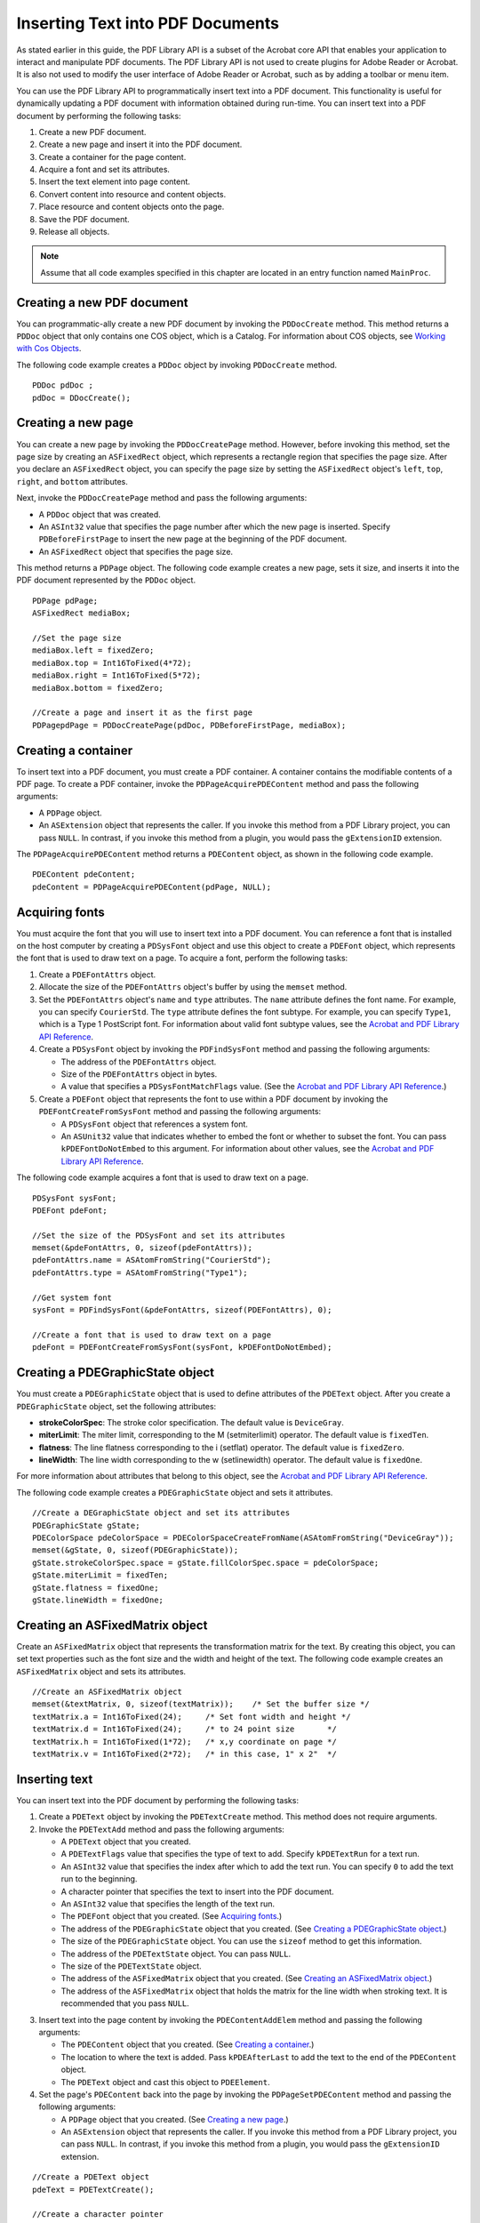 ******************************************************
Inserting Text into PDF Documents
******************************************************

As stated earlier in this guide, the PDF Library API is a subset of the Acrobat core API that enables your application to interact and manipulate PDF documents. The PDF Library API is not used to create plugins for Adobe Reader or Acrobat. It is also not used to modify the user interface of Adobe Reader or Acrobat, such as by adding a toolbar or menu item.

You can use the PDF Library API to programmatically insert text into a PDF document. This functionality is useful for dynamically updating a PDF document with information obtained during run-time. You can insert text into a PDF document by performing the following tasks:

#. Create a new PDF document.
#. Create a new page and insert it into the PDF document.
#. Create a container for the page content.
#. Acquire a font and set its attributes.
#. Insert the text element into page content.
#. Convert content into resource and content objects.
#. Place resource and content objects onto the page.
#. Save the PDF document.
#. Release all objects.

.. note::

   Assume that all code examples specified in this chapter are located in an entry function named ``MainProc``.

Creating a new PDF document
=================================

You can programmatic-ally create a new PDF document by invoking the ``PDDocCreate`` method. This method returns a ``PDDoc`` object that only contains one COS object, which is a Catalog. For information about COS objects, see `Working with Cos Objects <Plugins_Cos.html#50618418_86959>`__.

The following code example creates a ``PDDoc`` object by invoking ``PDDocCreate`` method.

::

   PDDoc pdDoc ; 
   pdDoc = DDocCreate(); 

Creating a new page
=============================

You can create a new page by invoking the ``PDDocCreatePage`` method. However, before invoking this method, set the page size by creating an ``ASFixedRect`` object, which represents a rectangle region that specifies the page size. After you declare an ``ASFixedRect`` object, you can specify the page size by setting the ``ASFixedRect`` object's ``left``, ``top``, ``right``, and ``bottom`` attributes.

Next, invoke the ``PDDocCreatePage`` method and pass the following arguments:

-  A ``PDDoc`` object that was created.
-  An ``ASInt32`` value that specifies the page number after which the new page is inserted. Specify ``PDBeforeFirstPage`` to insert the new page at the beginning of the PDF document.
-  An ``ASFixedRect`` object that specifies the page size.

This method returns a ``PDPage`` object. The following code example creates a new page, sets it size, and inserts it into the PDF document represented by the ``PDDoc`` object.

::

   PDPage pdPage;
   ASFixedRect mediaBox;
   
   //Set the page size
   mediaBox.left = fixedZero;
   mediaBox.top = Int16ToFixed(4*72);
   mediaBox.right = Int16ToFixed(5*72);
   mediaBox.bottom = fixedZero;
   
   //Create a page and insert it as the first page
   PDPagepdPage = PDDocCreatePage(pdDoc, PDBeforeFirstPage, mediaBox);

Creating a container
=================================

To insert text into a PDF document, you must create a PDF container. A container contains the modifiable contents of a PDF page. To create a PDF container, invoke the ``PDPageAcquirePDEContent`` method and pass the following arguments:

-  A ``PDPage`` object.
-  An ``ASExtension`` object that represents the caller. If you invoke this method from a PDF Library project, you can pass ``NULL``. In contrast, if you invoke this method from a plugin, you would pass the ``gExtensionID`` extension.

The ``PDPageAcquirePDEContent`` method returns a ``PDEContent`` object, as shown in the following code example.

::

   PDEContent pdeContent;
   pdeContent = PDPageAcquirePDEContent(pdPage, NULL);

Acquiring fonts
===========================

You must acquire the font that you will use to insert text into a PDF document. You can reference a font that is installed on the host computer by creating a ``PDSysFont`` object and use this object to create a ``PDEFont`` object, which represents the font that is used to draw text on a page. To acquire a font, perform the following tasks:

#. Create a ``PDEFontAttrs`` object.
#. Allocate the size of the ``PDEFontAttrs`` object's buffer by using the ``memset`` method.
#. Set the ``PDEFontAttrs`` object's ``name`` and ``type`` attributes. The ``name`` attribute defines the font name. For example, you can specify ``CourierStd``. The ``type`` attribute defines the font subtype. For example, you can specify ``Type1``, which is a Type 1 PostScript font. For information about valid font subtype values, see the `Acrobat and PDF Library API Reference <https://www.adobe.com/go/apireference>`__.
#. Create a ``PDSysFont`` object by invoking the ``PDFindSysFont`` method and passing the following arguments:

   -  The address of the ``PDEFontAttrs`` object.
   -  Size of the ``PDEFontAttrs`` object in bytes.
   -  A value that specifies a ``PDSysFontMatchFlags`` value. (See the `Acrobat and PDF Library API Reference <https://www.adobe.com/go/apireference>`__.)

#. Create a ``PDEFont`` object that represents the font to use within a PDF document by invoking the ``PDEFontCreateFromSysFont`` method and passing the following arguments:

   -  A ``PDSysFont`` object that references a system font.
   -  An ``ASUnit32`` value that indicates whether to embed the font or whether to subset the font. You can pass ``kPDEFontDoNotEmbed`` to this argument. For information about other values, see the `Acrobat and PDF Library API Reference <https://www.adobe.com/go/apireference>`__.

The following code example acquires a font that is used to draw text on a page.

::

   PDSysFont sysFont;
   PDEFont pdeFont; 
   
   //Set the size of the PDSysFont and set its attributes
   memset(&pdeFontAttrs, 0, sizeof(pdeFontAttrs));
   pdeFontAttrs.name = ASAtomFromString("CourierStd");
   pdeFontAttrs.type = ASAtomFromString("Type1");
   
   //Get system font
   sysFont = PDFindSysFont(&pdeFontAttrs, sizeof(PDEFontAttrs), 0);
   
   //Create a font that is used to draw text on a page
   pdeFont = PDEFontCreateFromSysFont(sysFont, kPDEFontDoNotEmbed);

Creating a PDEGraphicState object
============================================

You must create a ``PDEGraphicState`` object that is used to define attributes of the ``PDEText`` object. After you create a ``PDEGraphicState`` object, set the following attributes:

* **strokeColorSpec**: The stroke color specification. The default value is ``DeviceGray``.
* **miterLimit**: The miter limit, corresponding to the M (setmiterlimit) operator. The default value is ``fixedTen``.
* **flatness**: The line flatness corresponding to the i (setflat) operator. The default value is ``fixedZero``.
* **lineWidth**: The line width corresponding to the w (setlinewidth) operator. The default value is ``fixedOne``.

For more information about attributes that belong to this object, see the `Acrobat and PDF Library API Reference <https://www.adobe.com/go/apireference>`__.

The following code example creates a ``PDEGraphicState`` object and sets it attributes.

::

   //Create a DEGraphicState object and set its attributes
   PDEGraphicState gState;
   PDEColorSpace pdeColorSpace = PDEColorSpaceCreateFromName(ASAtomFromString("DeviceGray"));
   memset(&gState, 0, sizeof(PDEGraphicState));
   gState.strokeColorSpec.space = gState.fillColorSpec.space = pdeColorSpace;
   gState.miterLimit = fixedTen;
   gState.flatness = fixedOne;
   gState.lineWidth = fixedOne;

Creating an ASFixedMatrix object
=========================================

Create an ``ASFixedMatrix`` object that represents the transformation matrix for the text. By creating this object, you can set text properties such as the font size and the width and height of the text. The following code example creates an ``ASFixedMatrix`` object and sets its attributes.

::

   //Create an ASFixedMatrix object
   memset(&textMatrix, 0, sizeof(textMatrix));    /* Set the buffer size */
   textMatrix.a = Int16ToFixed(24);     /* Set font width and height */
   textMatrix.d = Int16ToFixed(24);     /* to 24 point size       */
   textMatrix.h = Int16ToFixed(1*72);   /* x,y coordinate on page */
   textMatrix.v = Int16ToFixed(2*72);   /* in this case, 1" x 2"  */

Inserting text
============================

You can insert text into the PDF document by performing the following tasks:

#. Create a ``PDEText`` object by invoking the ``PDETextCreate`` method. This method does not require arguments.
#. Invoke the ``PDETextAdd`` method and pass the following arguments:

   -  A ``PDEText`` object that you created.
   -  A ``PDETextFlags`` value that specifies the type of text to add. Specify ``kPDETextRun`` for a text run.
   -  An ``ASInt32`` value that specifies the index after which to add the text run. You can specify ``0`` to add the text run to the beginning.
   -  A character pointer that specifies the text to insert into the PDF document.
   -  An ``ASInt32`` value that specifies the length of the text run.
   -  The ``PDEFont`` object that you created. (See `Acquiring fonts <Plugins_Insertext.html#50618411_68991>`__.)
   -  The address of the ``PDEGraphicState`` object that you created. (See `Creating a PDEGraphicState object <Plugins_Insertext.html#50618411_19751>`__.)
   -  The size of the ``PDEGraphicState`` object. You can use the ``sizeof`` method to get this information.
   -  The address of the ``PDETextState`` object. You can pass ``NULL``.
   -  The size of the ``PDETextState`` object.
   -  The address of the ``ASFixedMatrix`` object that you created. (See `Creating an ASFixedMatrix object <Plugins_Insertext.html#50618411_76571>`__.)
   -  The address of the ``ASFixedMatrix`` object that holds the matrix for the line width when stroking text. It is recommended that you pass ``NULL``.

3. Insert text into the page content by invoking the ``PDEContentAddElem`` method and passing the following arguments:

   -  The ``PDEContent`` object that you created. (See `Creating a container <Plugins_Insertext.html#50618411_53549>`__.)
   -  The location to where the text is added. Pass ``kPDEAfterLast`` to add the text to the end of the ``PDEContent`` object.
   -  The ``PDEText`` object and cast this object to ``PDEElement``.

4. Set the page's ``PDEContent`` back into the page by invoking the ``PDPageSetPDEContent`` method and passing the following arguments:

   -  A ``PDPage`` object that you created. (See `Creating a new page <Plugins_Insertext.html#50618411_72186>`__.)
   -  An ``ASExtension`` object that represents the caller. If you invoke this method from a PDF Library project, you can pass ``NULL``. In contrast, if you invoke this method from a plugin, you would pass the ``gExtensionID`` extension.

::

   //Create a PDEText object
   pdeText = PDETextCreate();
   
   //Create a character pointer
   char *HelloWorldStr = "Hello There";
   
   //Create new text run 
   PDETextAdd(pdeText,          //Text container to add to  
         kPDETextRun,            // kPDETextRun
         0,                       // index 
         HelloWorldStr,         // Text to add   
         strlen(HelloWorldStr),// Length of text
         pdeFont,                 // Font to apply to text 
         &gState,                 //Address of PDEGraphicState object
         sizeof(gState),               //Size of graphic state to apply to text
         NULL,
         0,                    
         &textMatrix,             //Transformation matrix for text  
         NULL);                    //Stroke matrix  
   
   //Insert text into page content 
   PDEContentAddElem(pdeContent, kPDEAfterLast, (PDEElement) pdeText);

Saving the PDF document
====================================

You can save the PDF document by invoking the ``PDDocSave`` method and passing the following arguments:

-  A ``PDDoc`` object that represents the PDF document.
-  A ``PDSaveFlags`` object that specifies save options. For example, you can pass ``PDSaveFull`` to this argument, which results in the entire document being saved. For more information about this parameter, see the `Acrobat and PDF Library API Reference <https://www.adobe.com/go/apireference>`__.
-  An ``ASPathName`` object that represents the path to which the file is saved.
-  An ``ASFileSys`` object that represents the file system. (See `Creating an ASFileSys object <Plugins_Unicode.html#50618402_67382>`__.)
-  A progress monitor value. Invoke the ``AVAppGetDocProgressMonitor`` method to obtain the default. You can pass ``NULL``, in which case no progress monitor is used.
-  The address of a ``progMonClientData`` object that contains user-supplied data to pass to ``progMon`` each time it is called. Pass ``NULL`` if the previous argument (progMon) is ``NULL``.

::

   //Save the PDF document
   #if !MAC_ENV
     PDDocSave(pdDoc, PDSaveFull | PDSaveLinearized,ASPathFromPlatformPath

   ("out.pdf"), NULL, NULL, NULL);
   #else
     ASPathName macPath = GetMacPath("out.pdf");
     PDDocSave(pdDoc, PDSaveFull | PDSaveLinearized, macPath, NULL, NULL, NULL);
     ASFileSysReleasePath(NULL,macPath);

Examining a PDFL app source file
===============================================

This section shows the entire source file that is responsible for importing text into a PDF document.

The following image shows the PDF that is created when this source file is executed.

.. image:: images/inserttext.png

::

   #ifdef MAC_ENV
   #include <Carbon/Carbon.h>
   #else
   #include <sys/types.h>
   #include <sys/stat.h>
   #endif
   
   #include <stdio.h>
   #include <stdlib.h>
   #include <string.h>
   #include <fcntl.h>
   
   #include "PDFInit.h"
   #include "CosCalls.h"
   #include "CorCalls.h"
   #include "ASCalls.h"
   #include "PDCalls.h"
   #include "PSFCalls.h"
   #include "PERCalls.h"
   #include "PEWCalls.h"
   #include "PIExcept.h"
   #include "PagePDECntCalls.h"
   
   #ifdef MAC_ENV 
   #include "macUtils.h"
   #endif
   
   void MainProc(void)
   {
     char buf[256];
     ASInt32 i;
     ASBool b;
     PDDoc pdDoc;               /* Reference to a PDF document  */
     PDPage pdPage;             /* Reference to a page in doc */
     PDEContent pdeContent;    /* Container for page content */
     ASFixedRect mediaBox;     /* Dimensions of page */
     PDSysFont sysFont;              /* Used by PDEFont creation */
     PDEFont pdeFont;           /* Reference to a font used on a page */
     PDEFontAttrs pdeFontAttrs; /* Font attributes    */
     PDEText pdeText;            /* Container for text */
     ASFixedMatrix textMatrix;  /* Transformation matrix for text */
     PDEColorSpace pdeColorSpace; /* ColorSpace */
     PDEGraphicState gState;    /* Graphic state to apply to operation */
     char *HelloWorldStr = "Hello There"; // Text to write to the PDF
   #ifdef MAC_ENV
     ASPathName macPath;
   #endif
   
   
   /*==================================================================*
                     Create the doc, page, and content container                 
   *==================================================================*/
   
   DURING
   
     pdDoc = PDDocCreate();                    /* Create new document  */
   
     mediaBox.left   = fixedZero;              /* Dimensions of page   */
     mediaBox.top    = Int16ToFixed(4*72);    /* In this case 5" x 4" */
     mediaBox.right  = Int16ToFixed(5*72);
     mediaBox.bottom = fixedZero;
   
     //Create a page with those dimensions and insert it as the first page
     pdPage = PDDocCreatePage(pdDoc, PDBeforeFirstPage, mediaBox);
   
     //Acquire a PDEContent container for the page
     pdeContent = PDPageAcquirePDEContent(pdPage, NULL);
   
   /*==================================================================*
         Acquire a font, add text, and insert into page content container 
   *==================================================================*/
   
     //Set the size of the PDSysFont and set its attributes
     memset(&pdeFontAttrs, 0, sizeof(pdeFontAttrs));
     pdeFontAttrs.name = ASAtomFromString("CourierStd");
     pdeFontAttrs.type = ASAtomFromString("Type1");
   
     sysFont = PDFindSysFont(&pdeFontAttrs, sizeof(PDEFontAttrs), 0);
     pdeFont = PDEFontCreateFromSysFont(sysFont, kPDEFontDoNotEmbed);
   
     /* The following code sets up the default graphics state.  We do this so that
      * we can free the PDEColorSpace objects
      */
     
     //PDEColorSpace pdeColorSpace; /* ColorSpace */
     //PDEGraphicState gState;    /* Graphic state to apply to operation */
   
     //Create a PDEGraphicState object and set its attributes
     pdeColorSpace = PDEColorSpaceCreateFromName(ASAtomFromString("DeviceGray"));
     memset(&gState, 0, sizeof(PDEGraphicState));
     gState.strokeColorSpec.space = gState.fillColorSpec.space = pdeColorSpace;
     gState.miterLimit = fixedTen;
     gState.flatness = fixedOne;
     gState.lineWidth = fixedOne;
   
     //Create an ASFixedMatrix object
     memset(&textMatrix, 0, sizeof(textMatrix));    /* Set the buffer size */
     textMatrix.a = Int16ToFixed(24);     /* Set font width and height */
     textMatrix.d = Int16ToFixed(24);     /* to 24 point size       */
     textMatrix.h = Int16ToFixed(1*72);   /* x,y coordinate on page */
     textMatrix.v = Int16ToFixed(2*72);   /* In this case, 1" x 2"  */
     
     //Create a PDEText object
     pdeText = PDETextCreate();           /* Create new text run    */
     
     PDETextAdd(pdeText,       /* Text container to add to  */
         kPDETextRun,          /* kPDETextRun, kPDETextChar */
         0,                    /* Index */
         HelloWorldStr,        /* Text to add    */
         strlen(HelloWorldStr),/* Length of text */
         pdeFont,              /* Font to apply to text */
         &gState, 
         sizeof(gState),        /* Graphic state to apply to text  */
         NULL,
         0,                     /* Text state and size of structure*/
         &textMatrix,           /* Transformation matrix for text  */
         NULL);                 /* Stroke matrix  */
   
     /* Insert text into the page content */
     PDEContentAddElem(pdeContent, kPDEAfterLast, (PDEElement) pdeText);
   
   
   /*==================================================================*
             Convert to objects, add to page, and release resources
   *==================================================================*/
   
     /* Set the PDEContent for the page */
     b = PDPageSetPDEContent(pdPage, NULL);
   
     /* Save document to a file */
   #if !MAC_ENV
     PDDocSave(pdDoc, PDSaveFull | PDSaveLinearized,ASPathFromPlatformPath

   ("out.pdf"), NULL, NULL, NULL);
   #else
     macPath = GetMacPath("out.pdf");
     PDDocSave(pdDoc, PDSaveFull | PDSaveLinearized, macPath, NULL, NULL, NULL);
     ASFileSysReleasePath(NULL,macPath);
   #endif
   
   
     //Release all objects 
     PDERelease((PDEObject) pdeFont);
     PDERelease((PDEObject) pdeText);
     i = PDPageReleasePDEContent(pdPage, NULL);
     PDERelease((PDEObject)pdeColorSpace);
     PDPageRelease(pdPage);
     PDDocRelease(pdDoc);
   
   HANDLER
     ASGetErrorString(ERRORCODE, buf, sizeof(buf));
     fprintf(stderr, "Error code: %ld, Error Message: %sn", ERRORCODE, buf);
     exit (-1);
   END_HANDLER
   }
   
   #define INCLUDE_MYPDFLIBAPP_CPP   1
   #include "MyPDFLibApp.cpp"
   #undef INCLUDE_MYPDFLIBAPP_CPP

